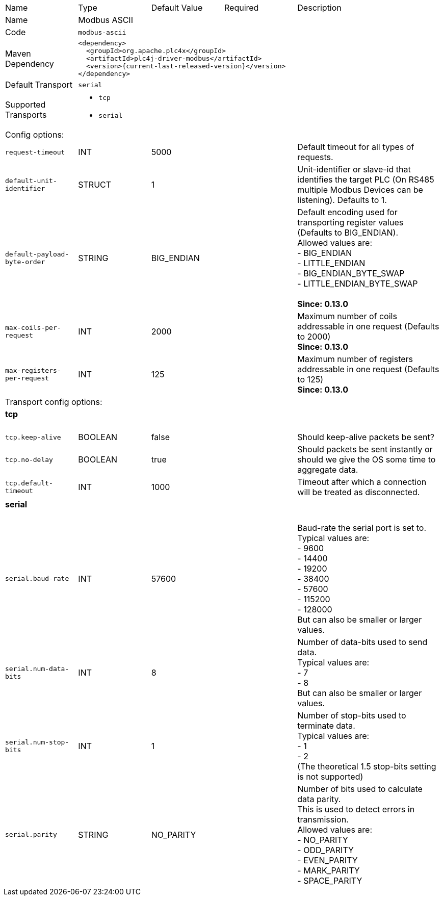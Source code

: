 //
//  Licensed to the Apache Software Foundation (ASF) under one or more
//  contributor license agreements.  See the NOTICE file distributed with
//  this work for additional information regarding copyright ownership.
//  The ASF licenses this file to You under the Apache License, Version 2.0
//  (the "License"); you may not use this file except in compliance with
//  the License.  You may obtain a copy of the License at
//
//      https://www.apache.org/licenses/LICENSE-2.0
//
//  Unless required by applicable law or agreed to in writing, software
//  distributed under the License is distributed on an "AS IS" BASIS,
//  WITHOUT WARRANTIES OR CONDITIONS OF ANY KIND, either express or implied.
//  See the License for the specific language governing permissions and
//  limitations under the License.
//

// Code generated by code-generation. DO NOT EDIT.

[cols="2,2a,2a,2a,4a"]
|===
|Name |Type |Default Value |Required |Description
|Name 4+|Modbus ASCII
|Code 4+|`modbus-ascii`
|Maven Dependency 4+|

[subs=attributes+]
----
<dependency>
  <groupId>org.apache.plc4x</groupId>
  <artifactId>plc4j-driver-modbus</artifactId>
  <version>{current-last-released-version}</version>
</dependency>
----
|Default Transport 4+|`serial`
|Supported Transports 4+|
 - `tcp`
 - `serial`
5+|Config options:
|`request-timeout` |INT |5000| |Default timeout for all types of requests.
|`default-unit-identifier` |STRUCT |1| |Unit-identifier or slave-id that identifies the target PLC (On RS485 multiple Modbus Devices can be listening). Defaults to 1.
|`default-payload-byte-order` |STRING |BIG_ENDIAN| |Default encoding used for transporting register values (Defaults to BIG_ENDIAN). +
Allowed values are:  +
 - BIG_ENDIAN +
 - LITTLE_ENDIAN +
 - BIG_ENDIAN_BYTE_SWAP +
 - LITTLE_ENDIAN_BYTE_SWAP +
 +
*Since: 0.13.0*
|`max-coils-per-request` |INT |2000| |Maximum number of coils addressable in one request (Defaults to 2000) +
*Since: 0.13.0*
|`max-registers-per-request` |INT |125| |Maximum number of registers addressable in one request (Defaults to 125) +
*Since: 0.13.0*
5+|Transport config options:
5+|
+++
<h4>tcp</h4>
+++
|`tcp.keep-alive` |BOOLEAN |false| |Should keep-alive packets be sent?
|`tcp.no-delay` |BOOLEAN |true| |Should packets be sent instantly or should we give the OS some time to aggregate data.
|`tcp.default-timeout` |INT |1000| |Timeout after which a connection will be treated as disconnected.
5+|
+++
<h4>serial</h4>
+++
|`serial.baud-rate` |INT |57600| |Baud-rate the serial port is set to. +
Typical values are: +
- 9600 +
- 14400 +
- 19200 +
- 38400 +
- 57600 +
- 115200 +
- 128000 +
But can also be smaller or larger values.
|`serial.num-data-bits` |INT |8| |Number of data-bits used to send data. +
Typical values are: +
- 7 +
- 8 +
But can also be smaller or larger values.
|`serial.num-stop-bits` |INT |1| |Number of stop-bits used to terminate data. +
Typical values are: +
- 1 +
- 2 +
(The theoretical 1.5 stop-bits setting is not supported)
|`serial.parity` |STRING |NO_PARITY| |Number of bits used to calculate data parity. +
This is used to detect errors in transmission. +
Allowed values are: +
- NO_PARITY +
- ODD_PARITY +
- EVEN_PARITY +
- MARK_PARITY +
- SPACE_PARITY
|===
